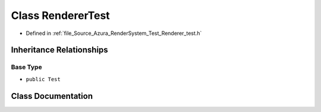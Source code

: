 .. _exhale_class_class_renderer_test:

Class RendererTest
==================

- Defined in :ref:`file_Source_Azura_RenderSystem_Test_Renderer_test.h`


Inheritance Relationships
-------------------------

Base Type
*********

- ``public Test``


Class Documentation
-------------------


.. doxygenclass:: RendererTest
   :members:
   :protected-members:
   :undoc-members: